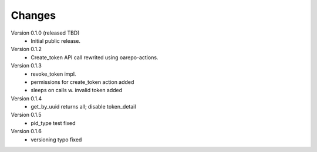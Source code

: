 ..
    Copyright (C) 2021 CESNET.

    OARepo-tokens is free software; you can redistribute it and/or
    modify it under the terms of the MIT License; see LICENSE file for more
    details.

Changes
=======

Version 0.1.0 (released TBD)
 - Initial public release.

Version 0.1.2
 - Create_token API call rewrited using oarepo-actions.

Version 0.1.3
 - revoke_token impl.
 - permissions for create_token action added
 - sleeps on calls w. invalid token added

Version 0.1.4
 - get_by_uuid returns all; disable token_detail

Version 0.1.5
 - pid_type test fixed

Version 0.1.6
 - versioning typo fixed

